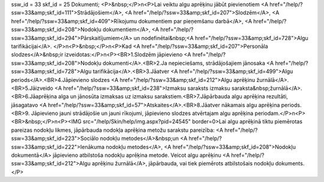 ssw_id = 33skf_id = 25Dokumenti;<P>&nbsp;</P>\n<P>Lai veiktu algu aprēķinu jābūt pievienotiem <A href="/help/?ssw=33&amp;skf_id=111">Strādājošiem</A>, <A href="/help/?ssw=33&amp;skf_id=207">Slodzēm</A>, <A href="/help/?ssw=33&amp;skf_id=409">Rīkojumu dokumentiem par pieņemšanu darbā</A>, <A href="/help/?ssw=33&amp;skf_id=208">Nodokļu dokumentiem</A>, <A href="/help/?ssw=33&amp;skf_id=294">Pārskaitījumiem</A> un nodefinētai&nbsp;<A href="/help/?ssw=33&amp;skf_id=728">Algu tarifikācijai</A>. </P>\n<P>&nbsp;</P>\n<P>Kad <A href="/help/?ssw=33&amp;skf_id=207">Personāla slodzes</A>&nbsp;ir izveidotas:</P>\n<P><BR>1.Slodzēm jāpievieno <A href="/help/?ssw=33&amp;skf_id=208">Nodokļu dokumenti</A>.<BR>2.Ja nepieciešams, strādājošajiem jānosaka <A href="/help/?ssw=33&amp;skf_id=728">Algu tarifikācija</A>.<BR>3.Jāatver <A href="/help/?ssw=33&amp;skf_id=499">Algu periods</A>.<BR>4.Jāpievieno slodzes <A href="/help/?ssw=33&amp;skf_id=212">Algu aprēķinu žurnālā</A>.<BR>5.Jāizveido <A href="/help/?ssw=33&amp;skf_id=238">Izmaksu saraksts izmaksu saraksta&nbsp;žurnālā</A>.<BR>6.Jāaprēķina alga un jānosūta izmaksas uz izmaksu sarakstiem.<BR>7.Jāpārbauda algu aprēķina rezultāti, jāsagatavo <A href="/help/?ssw=33&amp;skf_id=57">Atskaites</A>.<BR>8.Jāatver nākamais algu aprēķina periods.<BR>9. Jāpievieno jauni strādājošie un jauni rīkojumi, jāpievieno slodzes atvērtajam algu aprēķina periodam.</P>\n<P><BR>&nbsp;</P>\n<P><IMG src="/help/Skin/help/img.aspx?pid=24545" border=0>Lai algu aprēķinā tiktu piemērotas pareizas nodokļu likmes, jāpārbauda nodokļa aprēķina metožu sarakstu pareizība: <A href="/help/?ssw=33&amp;skf_id=223">Sociālo nodokļu metodes</A>&nbsp;un <A href="/help/?ssw=33&amp;skf_id=222">Ienākuma nodokļu metodes</A>, <A href="/help/?ssw=33&amp;skf_id=208">Nodokļu dokumentā</A> jāpievieno atbilstoša nodokļu aprēķina metode. Veicot algu aprēķinu <A href="/help/?ssw=33&amp;skf_id=212">Algu aprēķinu žurnālā</A>, jāpārbauda, vai tiek piemērots atbilstošais nodokļu dokuments.</P>